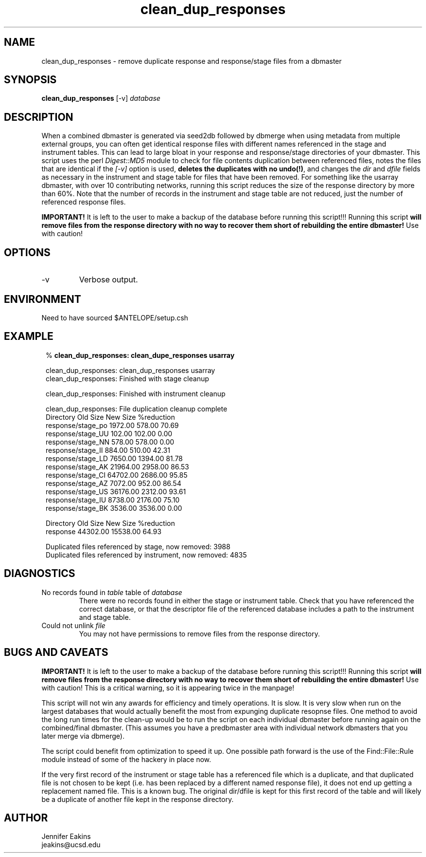 .TH clean_dup_responses 1 
.SH NAME
clean_dup_responses \- remove duplicate response and response/stage files from a dbmaster
.SH SYNOPSIS
.nf
\fBclean_dup_responses \fP [-v] \fIdatabase\fP
.fi
.SH DESCRIPTION
When a combined dbmaster is generated via seed2db followed by dbmerge when using 
metadata from multiple external groups, you can often get identical response files 
with different names referenced in the stage and instrument tables.  This can lead
to large bloat in your response and response/stage directories of your dbmaster.
This script uses the perl \fI Digest::MD5 \fP module to check for file contents 
duplication between referenced files, notes the files that are identical if the 
\fI[-v]\fP option is used, \fBdeletes the duplicates with no undo(!)\fP, and changes
the \fIdir\fP and \fIdfile\fP fields as necessary in the instrument and stage table for files that 
have been removed.  For something like the usarray dbmaster, with over 10 
contributing networks, running this script reduces the size of the response 
directory by more than 60%.  Note that the number of records in the instrument and
stage table are not reduced, just the number of referenced response files.

\fBIMPORTANT!\fP  It is left to the user to make a backup of the database 
before running this script!!!  Running this script \fB will
remove files from the response directory with no way to recover them short
of rebuilding the entire dbmaster!\fP  Use with caution!


.SH OPTIONS
.IP -v
Verbose output.
.SH ENVIRONMENT
Need to have sourced $ANTELOPE/setup.csh 
.SH EXAMPLE
.in 2c
.ft CW
.nf

% \fBclean_dup_responses: clean_dupe_responses usarray\fP

clean_dup_responses: clean_dup_responses usarray
clean_dup_responses: Finished with stage cleanup

clean_dup_responses: Finished with instrument cleanup

clean_dup_responses: File duplication cleanup complete
           Directory   Old Size   New Size   %reduction
   response/stage_po    1972.00     578.00   70.69
   response/stage_UU     102.00     102.00    0.00
   response/stage_NN     578.00     578.00    0.00
   response/stage_II     884.00     510.00   42.31
   response/stage_LD    7650.00    1394.00   81.78
   response/stage_AK   21964.00    2958.00   86.53
   response/stage_CI   64702.00    2686.00   95.85
   response/stage_AZ    7072.00     952.00   86.54
   response/stage_US   36176.00    2312.00   93.61
   response/stage_IU    8738.00    2176.00   75.10
   response/stage_BK    3536.00    3536.00    0.00

           Directory   Old Size   New Size   %reduction
            response   44302.00   15538.00   64.93

Duplicated files referenced by stage, now removed: 3988
Duplicated files referenced by instrument, now removed: 4835

.fi
.ft R
.in
.SH DIAGNOSTICS
.IP "No records found in \fItable\fR table of \fIdatabase\fR"
.br
There were no records found in either the stage or instrument table.  
Check that you have referenced the correct database, or that the descriptor
file of the referenced database includes a path to the instrument and stage table.
.IP "Could not unlink \fIfile\fR"
.br
You may not have permissions to remove files from the response directory.
.SH "BUGS AND CAVEATS"

\fBIMPORTANT!\fP  It is left to the user to make a backup of the database 
before running this script!!!  Running this script \fB will
remove files from the response directory with no way to recover them short
of rebuilding the entire dbmaster!\fP  Use with caution!  This is a critical 
warning, so it is appearing twice in the manpage!

This script will not win any awards for efficiency and timely operations.  
It is slow.  It is very slow when run on the largest databases that 
would actually benefit the most from expunging duplicate resopnse files. 
One method to avoid the long run times for the clean-up would be to run 
the script on each individual dbmaster before running again on the combined/final
dbmaster.  (This assumes you have a predbmaster area with individual network
dbmasters that you later merge via dbmerge).  

The script could benefit from optimization to speed it up.  One possible 
path forward is the use of the Find::File::Rule module instead of some of
the hackery in place now.

If the very first record of the instrument or stage table has a referenced file
which is a duplicate, and that duplicated file is not chosen to be kept (i.e.
has been replaced by a different named response file), it does not end up
getting a replacement named file.  This is a known bug.  The original dir/dfile
is kept for this first record of the table and will likely be a duplicate of
another file kept in the response directory.  
.SH AUTHOR
Jennifer Eakins
.br
jeakins@ucsd.edu
